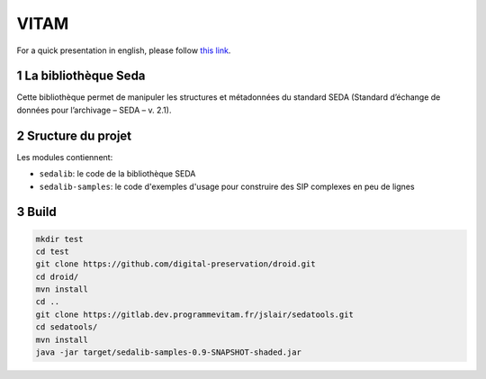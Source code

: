 #####
VITAM
#####

.. section-numbering::

For a quick presentation in english, please follow `this link <README.en.rst>`_.


.. image:: logo_vitam.png
        :alt: Logo Vitam
        :align: center

La bibliothèque Seda
====================

Cette bibliothèque permet de manipuler les structures et métadonnées du
standard SEDA (Standard d’échange de données pour l’archivage – SEDA – v. 2.1).

Sructure du projet
==================

Les modules contiennent:

* ``sedalib``: le code de la bibliothèque SEDA
* ``sedalib-samples``: le code d'exemples d'usage pour construire des SIP complexes en peu de lignes

Build
=====

.. code-block:: bash

    mkdir test
    cd test
    git clone https://github.com/digital-preservation/droid.git
    cd droid/
    mvn install
    cd ..
    git clone https://gitlab.dev.programmevitam.fr/jslair/sedatools.git
    cd sedatools/
    mvn install
    java -jar target/sedalib-samples-0.9-SNAPSHOT-shaded.jar

